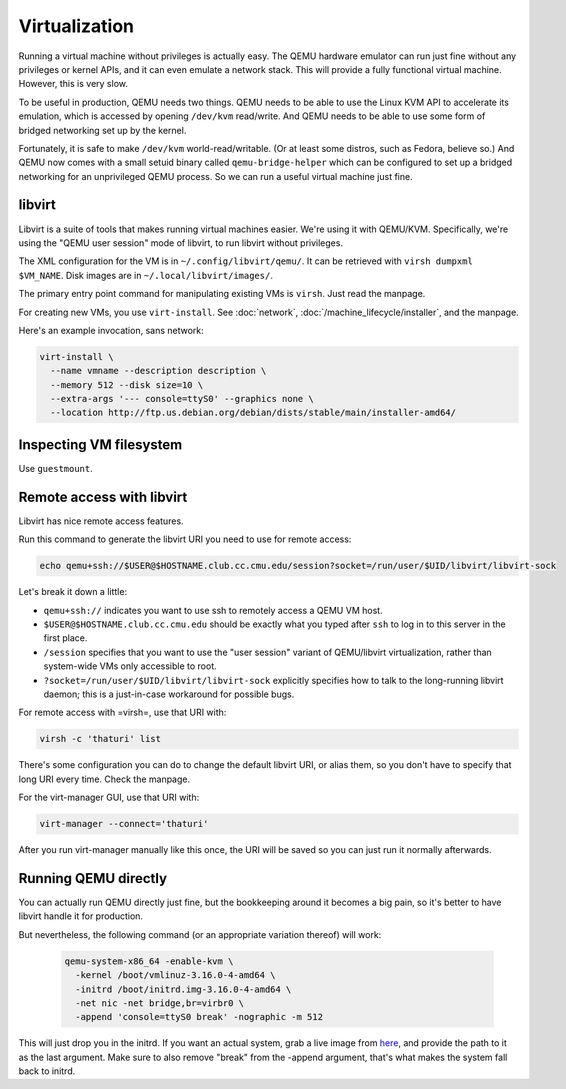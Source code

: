================================================================================
Virtualization
================================================================================

Running a virtual machine without privileges is actually easy.
The QEMU hardware emulator can run just fine without any privileges or kernel APIs,
and it can even emulate a network stack.
This will provide a fully functional virtual machine.
However, this is very slow.

To be useful in production, QEMU needs two things.
QEMU needs to be able to use the Linux KVM API to accelerate its emulation,
which is accessed by opening ``/dev/kvm`` read/write.
And QEMU needs to be able to use some form of bridged networking set up by the kernel.

Fortunately, it is safe to make ``/dev/kvm`` world-read/writable.
(Or at least some distros, such as Fedora, believe so.)
And QEMU now comes with a small setuid binary called
``qemu-bridge-helper`` which can be configured
to set up a bridged networking for an unprivileged QEMU process.
So we can run a useful virtual machine just fine.

libvirt
=======================

Libvirt is a suite of tools that makes running virtual machines easier.
We're using it with QEMU/KVM.
Specifically, we're using the "QEMU user session" mode of libvirt, to run libvirt without privileges.

The XML configuration for the VM is in ``~/.config/libvirt/qemu/``.
It can be retrieved with ``virsh dumpxml $VM_NAME``.
Disk images are in ``~/.local/libvirt/images/``.

The primary entry point command for manipulating existing VMs is ``virsh``.
Just read the manpage.

For creating new VMs, you use ``virt-install``.
See :doc:`network`, :doc:`/machine_lifecycle/installer`, and the manpage.

Here's an example invocation, sans network:

.. code-block:: sh

   virt-install \
     --name vmname --description description \
     --memory 512 --disk size=10 \
     --extra-args '--- console=ttyS0' --graphics none \
     --location http://ftp.us.debian.org/debian/dists/stable/main/installer-amd64/


Inspecting VM filesystem
========================

Use ``guestmount``.

Remote access with libvirt
============================

Libvirt has nice remote access features.

Run this command to generate the libvirt URI you need to use for remote access:

.. code-block:: sh

   echo qemu+ssh://$USER@$HOSTNAME.club.cc.cmu.edu/session?socket=/run/user/$UID/libvirt/libvirt-sock

Let's break it down a little:

- ``qemu+ssh://`` indicates you want to use ssh to remotely access a QEMU VM host.
- ``$USER@$HOSTNAME.club.cc.cmu.edu``
  should be exactly what you typed after ``ssh`` to log in to this server in the first place.
- ``/session``
  specifies that you want to use the "user session" variant of QEMU/libvirt virtualization,
  rather than system-wide VMs only accessible to root.
- ``?socket=/run/user/$UID/libvirt/libvirt-sock``
  explicitly specifies how to talk to the long-running libvirt daemon;
  this is a just-in-case workaround for possible bugs.

For remote access with =virsh=, use that URI with:

.. code-block:: sh

   virsh -c 'thaturi' list

There's some configuration you can do to change the default libvirt URI, or alias them,
so you don't have to specify that long URI every time.
Check the manpage.

For the virt-manager GUI, use that URI with:

.. code-block:: sh

   virt-manager --connect='thaturi'

After you run virt-manager manually like this once, the URI will be saved so you can just run it normally afterwards.

Running QEMU directly
=======================

You can actually run QEMU directly just fine,
but the bookkeeping around it becomes a big pain,
so it's better to have libvirt handle it for production.

But nevertheless, the following command (or an appropriate variation thereof) will work:

   .. code-block:: sh

      qemu-system-x86_64 -enable-kvm \
        -kernel /boot/vmlinuz-3.16.0-4-amd64 \
	-initrd /boot/initrd.img-3.16.0-4-amd64 \
	-net nic -net bridge,br=virbr0 \
	-append 'console=ttyS0 break' -nographic -m 512

This will just drop you in the initrd.
If you want an actual system,
grab a live image from here_,
and provide the path to it as the last argument.
Make sure to also remove "break" from the -append argument,
that's what makes the system fall back to initrd.

.. _here: http://cdimage.debian.org/debian-cd/current-live/amd64/iso-hybrid/
